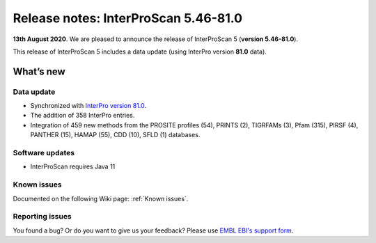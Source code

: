 Release notes: InterProScan 5.46-81.0
=====================================

**13th August 2020**. We are pleased to announce the release of
InterProScan 5 (**version 5.46-81.0**).

This release of InterProScan 5 includes a data update (using InterPro
version **81.0** data).

What’s new
~~~~~~~~~~

Data update
^^^^^^^^^^^

-  Synchronized with `InterPro version 
   81.0 <http://www.ebi.ac.uk/interpro/release_notes>`__.
-  The addition of 358 InterPro entries.
-  Integration of 459 new methods from the PROSITE profiles (54), PRINTS (2), TIGRFAMs (3), Pfam (315), PIRSF (4), PANTHER (15), HAMAP (55), CDD (10), SFLD (1) databases.

Software updates
^^^^^^^^^^^^^^^^

- InterProScan requires Java 11

Known issues
^^^^^^^^^^^^

Documented on the following Wiki page: :ref:`Known issues`.


Reporting issues
^^^^^^^^^^^^^^^^

You found a bug? Or do you want to give us your feedback? Please use
`EMBL EBI's support form <http://www.ebi.ac.uk/support/interproscan>`__.
